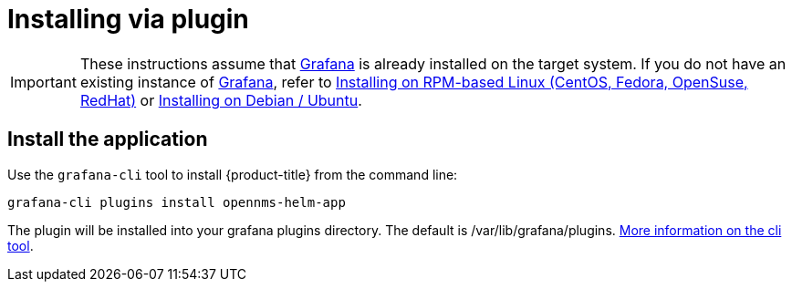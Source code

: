 = Installing via plugin

[IMPORTANT]
====
These instructions assume that https://grafana.com[Grafana] is already installed on the target system.
If you do not have an existing instance of https://grafana.com[Grafana], refer to xref:../installation/rpm.adoc#[Installing on RPM-based Linux (CentOS, Fedora, OpenSuse, RedHat)] or xref:../installation/debian.adoc#[Installing on Debian / Ubuntu].
====

== Install the application

Use the `grafana-cli` tool to install {product-title} from the command line:

[source, shell]
----
grafana-cli plugins install opennms-helm-app
----

The plugin will be installed into your grafana plugins directory. 
The default is /var/lib/grafana/plugins. http://docs.grafana.org/plugins/installation/[More information on the cli tool].

